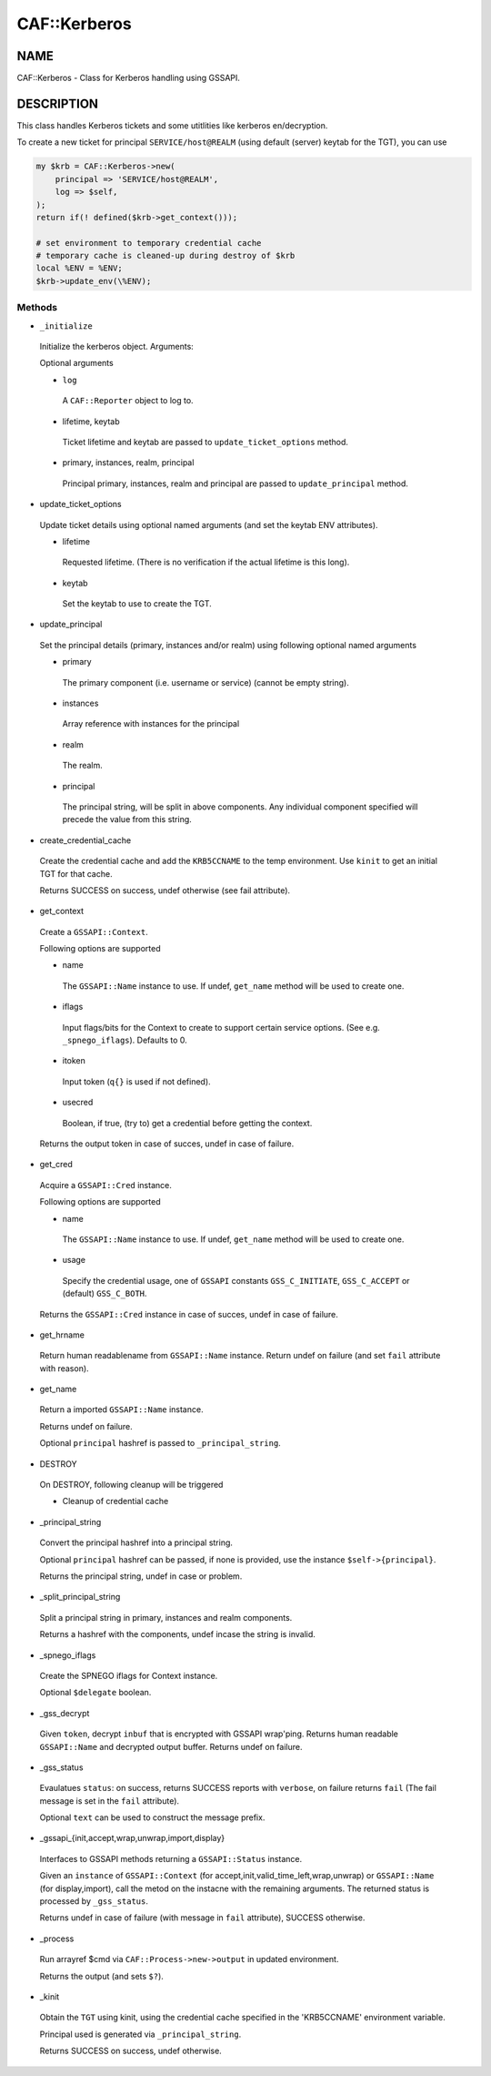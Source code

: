 
##############
CAF\::Kerberos
##############


****
NAME
****


CAF::Kerberos - Class for Kerberos handling using GSSAPI.


***********
DESCRIPTION
***********


This class handles Kerberos tickets and some
utitlities like kerberos en/decryption.

To create a new ticket for principal ``SERVICE/host@REALM``
(using default (server) keytab for the TGT), you can use


.. code-block:: perl

     my $krb = CAF::Kerberos->new(
         principal => 'SERVICE/host@REALM',
         log => $self,
     );
     return if(! defined($krb->get_context()));
 
     # set environment to temporary credential cache
     # temporary cache is cleaned-up during destroy of $krb
     local %ENV = %ENV;
     $krb->update_env(\%ENV);


Methods
=======



- ``_initialize``
 
 Initialize the kerberos object. Arguments:
 
 Optional arguments
 
 
 - ``log``
  
  A ``CAF::Reporter`` object to log to.
  
 
 
 - lifetime, keytab
  
  Ticket lifetime and keytab are passed to ``update_ticket_options`` method.
  
 
 
 - primary, instances, realm, principal
  
  Principal primary, instances, realm and principal are passed to ``update_principal`` method.
  
 
 


- update_ticket_options
 
 Update ticket details using optional named arguments
 (and set the keytab ENV attributes).
 
 
 - lifetime
  
  Requested lifetime. (There is no verification if the actual lifetime is
  this long).
  
 
 
 - keytab
  
  Set the keytab to use to create the TGT.
  
 
 


- update_principal
 
 Set the principal details (primary, instances and/or realm)
 using following optional named arguments
 
 
 - primary
  
  The primary component (i.e. username or service) (cannot be empty string).
  
 
 
 - instances
  
  Array reference with instances for the principal
  
 
 
 - realm
  
  The realm.
  
 
 
 - principal
  
  The principal string, will be split in above components.
  Any individual component specified will precede the value from
  this string.
  
 
 


- create_credential_cache
 
 Create the credential cache and add the ``KRB5CCNAME`` to the temp environment.
 Use ``kinit`` to get an initial TGT for that cache.
 
 Returns SUCCESS on success, undef otherwise (see fail attribute).
 


- get_context
 
 Create a ``GSSAPI::Context``.
 
 Following options are supported
 
 
 - name
  
  The ``GSSAPI::Name`` instance to use. If undef,
  ``get_name`` method will be used to create one.
  
 
 
 - iflags
  
  Input flags/bits for the Context to create to support certain service options.
  (See e.g. ``_spnego_iflags``). Defaults to 0.
  
 
 
 - itoken
  
  Input token (``q{}`` is used if not defined).
  
 
 
 - usecred
  
  Boolean, if true, (try to) get a credential before getting the context.
  
 
 
 Returns the output token in case of succes, undef in case of failure.
 


- get_cred
 
 Acquire a ``GSSAPI::Cred`` instance.
 
 Following options are supported
 
 
 - name
  
  The ``GSSAPI::Name`` instance to use. If undef,
  ``get_name`` method will be used to create one.
  
 
 
 - usage
  
  Specify the credential usage, one of ``GSSAPI`` constants
  ``GSS_C_INITIATE``, ``GSS_C_ACCEPT`` or (default) ``GSS_C_BOTH``.
  
 
 
 Returns the ``GSSAPI::Cred`` instance in case of succes, undef in case of failure.
 


- get_hrname
 
 Return human readablename from ``GSSAPI::Name`` instance.
 Return undef on failure (and set ``fail`` attribute with reason).
 


- get_name
 
 Return a imported ``GSSAPI::Name`` instance.
 
 Returns undef on failure.
 
 Optional ``principal`` hashref is passed to ``_principal_string``.
 


- DESTROY
 
 On DESTROY, following cleanup will be triggered
 
 
 - Cleanup of credential cache
 
 
 


- _principal_string
 
 Convert the principal hashref into a principal string.
 
 Optional ``principal`` hashref can be passed, if none is provided,
 use the instance ``$self->{principal}``.
 
 Returns the principal string, undef in case or problem.
 


- _split_principal_string
 
 Split a principal string in primary, instances and realm components.
 
 Returns a hashref with the components, undef incase the string is invalid.
 


- _spnego_iflags
 
 Create the SPNEGO iflags for Context instance.
 
 Optional ``$delegate`` boolean.
 


- _gss_decrypt
 
 Given ``token``, decrypt ``inbuf`` that is encrypted with GSSAPI wrap'ping.
 Returns human readable ``GSSAPI::Name`` and decrypted output buffer.
 Returns undef on failure.
 


- _gss_status
 
 Evaulatues ``status``: on success, returns SUCCESS reports with ``verbose``, on failure
 returns ``fail`` (The fail message is set in the ``fail`` attribute).
 
 Optional ``text`` can be used to construct the message prefix.
 


- _gssapi_{init,accept,wrap,unwrap,import,display}
 
 Interfaces to GSSAPI methods returning a ``GSSAPI::Status`` instance.
 
 Given an ``instance`` of ``GSSAPI::Context`` (for accept,init,valid_time_left,wrap,unwrap)
 or ``GSSAPI::Name`` (for display,import), call the metod on the instacne
 with the remaining arguments. The returned status is processed by
 ``_gss_status``.
 
 Returns undef in case of failure (with message in ``fail`` attribute),
 SUCCESS otherwise.
 


- _process
 
 Run arrayref $cmd via ``CAF::Process->new->output`` in updated environment.
 
 Returns the output (and sets ``$?``).
 


- _kinit
 
 Obtain the ``TGT`` using kinit, using the credential
 cache specified in the 'KRB5CCNAME' environment variable.
 
 Principal used is generated via ``_principal_string``.
 
 Returns SUCCESS on success, undef otherwise.
 



